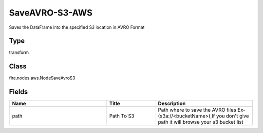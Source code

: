 SaveAVRO-S3-AWS
=========== 

Saves the DataFrame into the specified S3 location in AVRO Format

Type
--------- 

transform

Class
--------- 

fire.nodes.aws.NodeSaveAvroS3

Fields
--------- 

.. list-table::
      :widths: 10 5 10
      :header-rows: 1

      * - Name
        - Title
        - Description
      * - path
        - Path To S3
        - Path where to save the AVRO files Ex- (s3a://<bucketName>),If you don't give path it will browse your s3 bucket list




